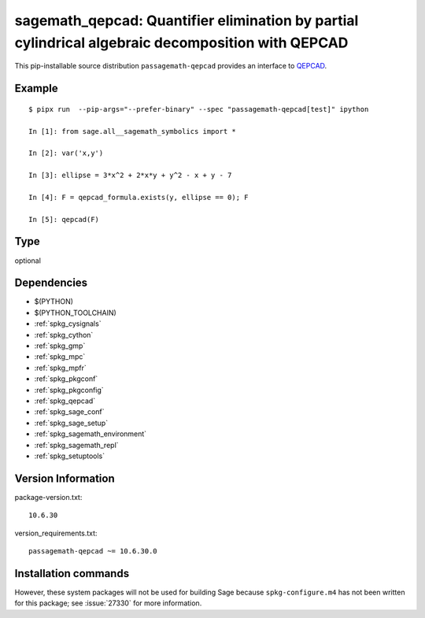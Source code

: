 .. _spkg_sagemath_qepcad:

======================================================================================================================
sagemath_qepcad: Quantifier elimination by partial cylindrical algebraic decomposition with QEPCAD
======================================================================================================================


This pip-installable source distribution ``passagemath-qepcad`` provides an interface to
`QEPCAD <https://github.com/chriswestbrown/qepcad>`_.


Example
-------

::

    $ pipx run  --pip-args="--prefer-binary" --spec "passagemath-qepcad[test]" ipython

    In [1]: from sage.all__sagemath_symbolics import *

    In [2]: var('x,y')

    In [3]: ellipse = 3*x^2 + 2*x*y + y^2 - x + y - 7

    In [4]: F = qepcad_formula.exists(y, ellipse == 0); F

    In [5]: qepcad(F)


Type
----

optional


Dependencies
------------

- $(PYTHON)
- $(PYTHON_TOOLCHAIN)
- :ref:`spkg_cysignals`
- :ref:`spkg_cython`
- :ref:`spkg_gmp`
- :ref:`spkg_mpc`
- :ref:`spkg_mpfr`
- :ref:`spkg_pkgconf`
- :ref:`spkg_pkgconfig`
- :ref:`spkg_qepcad`
- :ref:`spkg_sage_conf`
- :ref:`spkg_sage_setup`
- :ref:`spkg_sagemath_environment`
- :ref:`spkg_sagemath_repl`
- :ref:`spkg_setuptools`

Version Information
-------------------

package-version.txt::

    10.6.30

version_requirements.txt::

    passagemath-qepcad ~= 10.6.30.0

Installation commands
---------------------

.. tab:: PyPI:

   .. CODE-BLOCK:: bash

       $ pip install passagemath-qepcad~=10.6.30.0

.. tab:: Sage distribution:

   .. CODE-BLOCK:: bash

       $ sage -i sagemath_qepcad


However, these system packages will not be used for building Sage
because ``spkg-configure.m4`` has not been written for this package;
see :issue:`27330` for more information.
